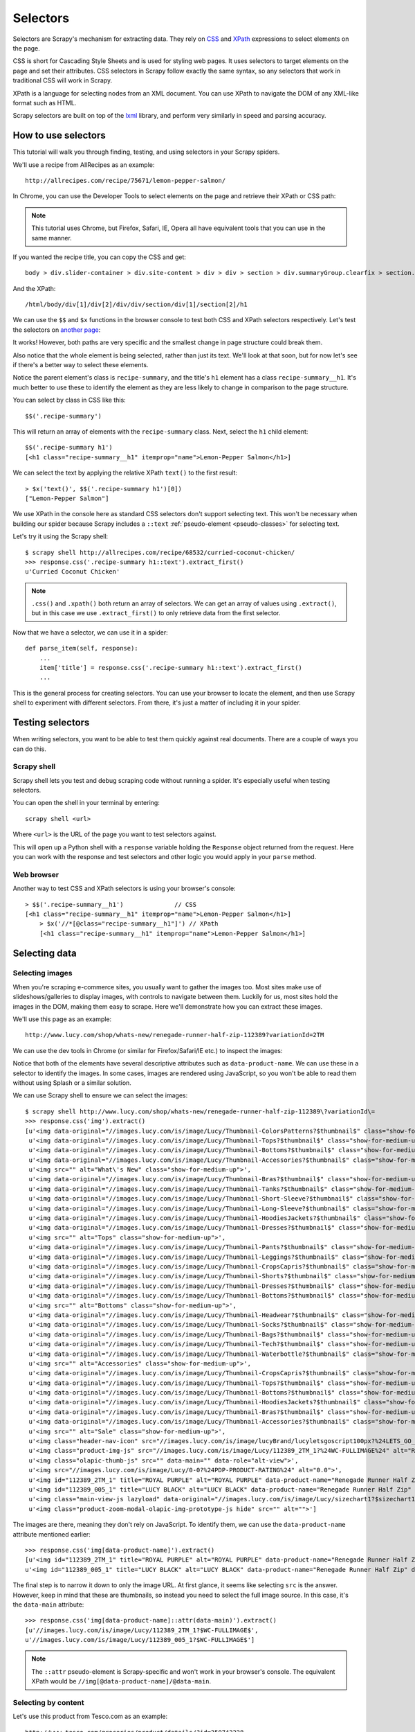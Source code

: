 .. _topics-selectors-new:

=========
Selectors
=========

Selectors are Scrapy's mechanism for extracting data. They rely on `CSS <https://en.wikipedia.org/wiki/Cascading_Style_Sheets>`_ and `XPath <https://en.wikipedia.org/wiki/XPath>`_ expressions to select elements on the page.

CSS is short for Cascading Style Sheets and is used for styling web pages. It uses selectors to target elements on the page and set their attributes. CSS selectors in Scrapy follow exactly the same syntax, so any selectors that work in traditional CSS will work in Scrapy.

XPath is a language for selecting nodes from an XML document. You can use XPath to navigate the DOM of any XML-like format such as HTML.

Scrapy selectors are built on top of the `lxml <http://lxml.de/>`_ library, and perform very similarly in speed and parsing accuracy.

How to use selectors
====================

This tutorial will walk you through finding, testing, and using selectors in your Scrapy spiders.

We'll use a recipe from AllRecipes as an example::

    http://allrecipes.com/recipe/75671/lemon-pepper-salmon/

In Chrome, you can use the Developer Tools to select elements on the page and retrieve their XPath or CSS path:

.. image:: _images/selectors/htus1.png

.. note:: This tutorial uses Chrome, but Firefox, Safari, IE, Opera all have equivalent tools that you can use in the same manner.

If you wanted the recipe title, you can copy the CSS and get::

	body > div.slider-container > div.site-content > div > div > section > div.summaryGroup.clearfix > section.recipe-summary.clearfix > h1

And the XPath::

	/html/body/div[1]/div[2]/div/div/section/div[1]/section[2]/h1

We can use the ``$$`` and ``$x`` functions in the browser console to test both CSS and XPath selectors respectively. Let's test the selectors on `another page <http://allrecipes.com/recipe/68532/curried-coconut-chicken/>`_:

.. image:: _images/selectors/htus2.png

It works! However, both paths are very specific and the smallest change in page structure could break them. 

Also notice that the whole element is being selected, rather than just its text. We'll look at that soon, but for now let's see if there's a better way to select these elements. 

Notice the parent element's class is ``recipe-summary``, and the title's ``h1`` element has a class ``recipe-summary__h1``. It's much better to use these to identify the element as they are less likely to change in comparison to the page structure.

You can select by class in CSS like this::

	$$('.recipe-summary')

This will return an array of elements with the ``recipe-summary`` class. Next, select the ``h1`` child element::

	$$('.recipe-summary h1')
	[<h1 class="recipe-summary__h1" itemprop="name">Lemon-Pepper Salmon</h1>]

We can select the text by applying the relative XPath ``text()`` to the first result::

	> $x('text()', $$('.recipe-summary h1')[0])
	["Lemon-Pepper Salmon"]

We use XPath in the console here as standard CSS selectors don't support selecting text. This won't be necessary when building our spider because Scrapy includes a ``::text`` :ref:`pseudo-element <pseudo-classes>` for selecting text.

Let's try it using the Scrapy shell::

    $ scrapy shell http://allrecipes.com/recipe/68532/curried-coconut-chicken/
    >>> response.css('.recipe-summary h1::text').extract_first()
    u'Curried Coconut Chicken'

.. note:: ``.css()`` and ``.xpath()`` both return an array of selectors. We can get an array of values using ``.extract()``, but in this case we use ``.extract_first()`` to only retrieve data from the first selector.

Now that we have a selector, we can use it in a spider::

    def parse_item(self, response):
        ...
        item['title'] = response.css('.recipe-summary h1::text').extract_first()
        ...

This is the general process for creating selectors. You can use your browser to locate the element, and then use Scrapy shell to experiment with different selectors. From there, it's just a matter of including it in your spider.

Testing selectors
=================

When writing selectors, you want to be able to test them quickly against real documents. There are a couple of ways you can do this.

Scrapy shell
------------

Scrapy shell lets you test and debug scraping code without running a spider. It's especially useful when testing selectors.

You can open the shell in your terminal by entering::

    scrapy shell <url>

Where ``<url>`` is the URL of the page you want to test selectors against.

This will open up a Python shell with a ``response`` variable holding the ``Response`` object returned from the request. Here you can work with the response and test selectors and other logic you would apply in your ``parse`` method.

Web browser
-----------

Another way to test CSS and XPath selectors is using your browser's console::

    > $$('.recipe-summary__h1')              // CSS
    [<h1 class=​"recipe-summary__h1" itemprop=​"name">​Lemon-Pepper Salmon​</h1>​]
	> $x('//*[@class="recipe-summary__h1"]') // XPath
	[<h1 class=​"recipe-summary__h1" itemprop=​"name">​Lemon-Pepper Salmon​</h1>​]

Selecting data
==============

Selecting images
----------------

When you're scraping e-commerce sites, you usually want to gather the images too. Most sites make use of slideshows/galleries to display images, with controls to navigate between them. Luckily for us, most sites hold the images in the DOM, making them easy to scrape. Here we'll demonstrate how you can extract these images.

We'll use this page as an example::

    http://www.lucy.com/shop/whats-new/renegade-runner-half-zip-112389?variationId=2TM

We can use the dev tools in Chrome (or similar for Firefox/Safari/IE etc.) to inspect the images:

.. image:: _images/selectors/lucy.png

Notice that both of the elements have several descriptive attributes such as ``data-product-name``. We can use these in a selector to identify the images. In some cases, images are rendered using JavaScript, so you won't be able to read them without using Splash or a similar solution.

We can use Scrapy shell to ensure we can select the images::

    $ scrapy shell http://www.lucy.com/shop/whats-new/renegade-runner-half-zip-112389\?variationId\=
    >>> response.css('img').extract()
    [u'<img data-original="//images.lucy.com/is/image/Lucy/Thumbnail-ColorsPatterns?$thumbnail$" class="show-for-medium-up lazy">',
     u'<img data-original="//images.lucy.com/is/image/Lucy/Thumbnail-Tops?$thumbnail$" class="show-for-medium-up lazy">',
     u'<img data-original="//images.lucy.com/is/image/Lucy/Thumbnail-Bottoms?$thumbnail$" class="show-for-medium-up lazy">',
     u'<img data-original="//images.lucy.com/is/image/Lucy/Thumbnail-Accessories?$thumbnail$" class="show-for-medium-up lazy">',
     u'<img src="" alt="What\'s New" class="show-for-medium-up">',
     u'<img data-original="//images.lucy.com/is/image/Lucy/Thumbnail-Bras?$thumbnail$" class="show-for-medium-up lazy">',
     u'<img data-original="//images.lucy.com/is/image/Lucy/Thumbnail-Tanks?$thumbnail$" class="show-for-medium-up lazy">',
     u'<img data-original="//images.lucy.com/is/image/Lucy/Thumbnail-Short-Sleeve?$thumbnail$" class="show-for-medium-up lazy">',
     u'<img data-original="//images.lucy.com/is/image/Lucy/Thumbnail-Long-Sleeve?$thumbnail$" class="show-for-medium-up lazy">',
     u'<img data-original="//images.lucy.com/is/image/Lucy/Thumbnail-HoodiesJackets?$thumbnail$" class="show-for-medium-up lazy">',
     u'<img data-original="//images.lucy.com/is/image/Lucy/Thumbnail-Dresses?$thumbnail$" class="show-for-medium-up lazy">',
     u'<img src="" alt="Tops" class="show-for-medium-up">',
     u'<img data-original="//images.lucy.com/is/image/Lucy/Thumbnail-Pants?$thumbnail$" class="show-for-medium-up lazy">',
     u'<img data-original="//images.lucy.com/is/image/Lucy/Thumbnail-Leggings?$thumbnail$" class="show-for-medium-up lazy">',
     u'<img data-original="//images.lucy.com/is/image/Lucy/Thumbnail-CropsCapris?$thumbnail$" class="show-for-medium-up lazy">',
     u'<img data-original="//images.lucy.com/is/image/Lucy/Thumbnail-Shorts?$thumbnail$" class="show-for-medium-up lazy">',
     u'<img data-original="//images.lucy.com/is/image/Lucy/Thumbnail-Dresses?$thumbnail$" class="show-for-medium-up lazy">',
     u'<img data-original="//images.lucy.com/is/image/Lucy/Thumbnail-Bottoms?$thumbnail$" class="show-for-medium-up lazy">',
     u'<img src="" alt="Bottoms" class="show-for-medium-up">',
     u'<img data-original="//images.lucy.com/is/image/Lucy/Thumbnail-Headwear?$thumbnail$" class="show-for-medium-up lazy">',
     u'<img data-original="//images.lucy.com/is/image/Lucy/Thumbnail-Socks?$thumbnail$" class="show-for-medium-up lazy">',
     u'<img data-original="//images.lucy.com/is/image/Lucy/Thumbnail-Bags?$thumbnail$" class="show-for-medium-up lazy">',
     u'<img data-original="//images.lucy.com/is/image/Lucy/Thumbnail-Tech?$thumbnail$" class="show-for-medium-up lazy">',
     u'<img data-original="//images.lucy.com/is/image/Lucy/Thumbnail-Waterbottle?$thumbnail$" class="show-for-medium-up lazy">',
     u'<img src="" alt="Accessories" class="show-for-medium-up">',
     u'<img data-original="//images.lucy.com/is/image/Lucy/Thumbnail-CropsCapris?$thumbnail$" class="show-for-medium-up lazy">',
     u'<img data-original="//images.lucy.com/is/image/Lucy/Thumbnail-Tops?$thumbnail$" class="show-for-medium-up lazy">',
     u'<img data-original="//images.lucy.com/is/image/Lucy/Thumbnail-Bottoms?$thumbnail$" class="show-for-medium-up lazy">',
     u'<img data-original="//images.lucy.com/is/image/Lucy/Thumbnail-HoodiesJackets?$thumbnail$" class="show-for-medium-up lazy">',
     u'<img data-original="//images.lucy.com/is/image/Lucy/Thumbnail-Bras?$thumbnail$" class="show-for-medium-up lazy">',
     u'<img data-original="//images.lucy.com/is/image/Lucy/Thumbnail-Accessories?$thumbnail$" class="show-for-medium-up lazy">',
     u'<img src="" alt="Sale" class="show-for-medium-up">',
     u'<img class="header-nav-icon" src="//images.lucy.com/is/image/lucyBrand/lucyletsgoscript100px?%24LETS_GO_BLOG%24">',
     u'<img class="product-img-js" src="//images.lucy.com/is/image/Lucy/112389_2TM_1?%24WC-FULLIMAGE%24" alt="Renegade Runner Half Zip">',
     u'<img class="olapic-thumb-js" src="" data-main="" data-role="alt-view">',
     u'<img src="//images.lucy.com/is/image/Lucy/0-0?%24PDP-PRODUCT-RATING%24" alt="0.0">',
     u'<img id="112389_2TM_1" title="ROYAL PURPLE" alt="ROYAL PURPLE" data-product-name="Renegade Runner Half Zip" data-product-url="" data-role="swatch" data-product-desc="Hit the road in style with this cozy half zip. The sexy style lines and soft stretch fleece will give you that extra va-voom to stay ahead of the pack." data-main="//images.lucy.com/is/image/Lucy/112389_2TM_1?$WC-FULLIMAGE$" data-part-number="112389" data-variation-id="2TM" src="//images.lucy.com/is/image/Lucy/112389_2TM_1?%24COLOR-SWATCH%24">',
     u'<img id="112389_005_1" title="LUCY BLACK" alt="LUCY BLACK" data-product-name="Renegade Runner Half Zip" data-product-url="" data-role="swatch" data-product-desc="Hit the road in style with this cozy half zip. The sexy style lines and soft stretch fleece will give you that extra va-voom to stay ahead of the pack." data-main="//images.lucy.com/is/image/Lucy/112389_005_1?$WC-FULLIMAGE$" data-part-number="112389" data-variation-id="005" src="//images.lucy.com/is/image/Lucy/112389_005_1?%24COLOR-SWATCH%24">',
     u'<img class="main-view-js lazyload" data-original="//images.lucy.com/is/image/Lucy/sizechart1?$sizechart1$" alt="Size Chart">',
     u'<img class="product-zoom-modal-olapic-img-prototype-js hide" src="" alt="">']

The images are there, meaning they don't rely on JavaScript. To identify them, we can use the ``data-product-name`` attribute mentioned earlier::

    >>> response.css('img[data-product-name]').extract()
    [u'<img id="112389_2TM_1" title="ROYAL PURPLE" alt="ROYAL PURPLE" data-product-name="Renegade Runner Half Zip" data-product-url="" data-role="swatch" data-product-desc="Hit the road in style with this cozy half zip. The sexy style lines and soft stretch fleece will give you that extra va-voom to stay ahead of the pack." data-main="//images.lucy.com/is/image/Lucy/112389_2TM_1?$WC-FULLIMAGE$" data-part-number="112389" data-variation-id="2TM" src="//images.lucy.com/is/image/Lucy/112389_2TM_1?%24COLOR-SWATCH%24">',
    u'<img id="112389_005_1" title="LUCY BLACK" alt="LUCY BLACK" data-product-name="Renegade Runner Half Zip" data-product-url="" data-role="swatch" data-product-desc="Hit the road in style with this cozy half zip. The sexy style lines and soft stretch fleece will give you that extra va-voom to stay ahead of the pack." data-main="//images.lucy.com/is/image/Lucy/112389_005_1?$WC-FULLIMAGE$" data-part-number="112389" data-variation-id="005" src="//images.lucy.com/is/image/Lucy/112389_005_1?%24COLOR-SWATCH%24">']

The final step is to narrow it down to only the image URL. At first glance, it seems like selecting ``src`` is the answer. However, keep in mind that these are thumbnails, so instead you need to select the full image source. In this case, it's the ``data-main`` attribute::

    >>> response.css('img[data-product-name]::attr(data-main)').extract()
    [u'//images.lucy.com/is/image/Lucy/112389_2TM_1?$WC-FULLIMAGE$',
    u'//images.lucy.com/is/image/Lucy/112389_005_1?$WC-FULLIMAGE$']

.. note:: The ``::attr`` pseudo-element is Scrapy-specific and won't work in your browser's console. The equivalent XPath would be ``//img[@data-product-name]/@data-main``.


Selecting by content
--------------------

Let's use this product from Tesco.com as an example::

    http://www.tesco.com/groceries/product/details/?id=250742228

Say we want to extract the nutritional information. When inspecting the ``table`` element, you'll notice it doesn't have any unique ``id`` or ``class`` attributes to easily identify it:

.. image:: _images/selectors/tesco.png

Notice the ``h2`` element adjacent to the ``table``. We can use this to identify the table by selecting by content and then selecting the table descendant to the sibling element.

Standard CSS selectors don't support selecting by content, but Scrapy includes support for a ``:contains`` :ref:`pseudo-class <pseudo-classes>`. Let's open the page with Scrapy shell to test it::

    $ scrapy shell http://www.tesco.com/groceries/product/details/?id=250742228
    >>> response.css("h2:contains('Nutrition')")
    [<Selector xpath=u"descendant-or-self::h2[contains(., 'Nutrition')]" data=u'<h2>Nutrition</h2>'>]

Now we are able to select the ``h2`` element. Let's move onto selecting the sibling ``div`` element.

Selecting specific nodes
------------------------

Continuing with our previous example. We need to selecting the sibling ``div`` node in order to access the data in the table. We can do this using the adjacent sibling selector (``+``)::

    >>> response.css("h2:contains('Nutrition') + div.content")
    <Selector xpath=u"descendant-or-self::h2[contains(., 'Nutrition')]/following-sibling::*[@class and contains(concat(' ', normalize-space(@class), ' '), ' content ') and (name() = 'div') and (position() = 1)]" data=u'<div class="content"><table><caption cla'>]

From there it's just a matter of selecting the descendant table's ``tbody``::

    >>> response.css("h2:contains('Nutrition') + div.content table tbody")
    [<Selector xpath=u"descendant-or-self::h2[contains(., 'Nutrition')]/following-sibling::*[@class and contains(concat(' ', normalize-space(@class), ' '), ' content ') and (name() = 'div') and (position() = 1)]/descendant-or-self::*/table/descendant-or-self::*/tbody" data=u'<tbody><tr><th scope="row">Energy (Kj)</'>]

We'll cover iterating through the rows and extracting the data in the next section.

Nesting selectors
-----------------

The ``.css()`` and ``.xpath()`` methods return a list of ``Selector`` objects, meaning you can apply the same method to select relative to that element.

To continue with our previous example, now that we have the table, we need to select its rows::

    >>> response.css("h2:contains('Nutrition') + div.content table tbody tr")
    [<Selector xpath=u"descendant-or-self::h2[contains(., 'Nutrition')]/following-sibling::*[@class and contains(concat(' ', normalize-space(@class), ' '), ' content ') and (name() = 'div') and (position() = 1)]/descendant-or-self::*/table/descendant-or-self::*/tbody/descendant-or-self::*/tr" data=u'<tr><th scope="row">Energy (Kj)</th><td>'>,
    <Selector xpath=u"descendant-or-self::h2[contains(., 'Nutrition')]/following-sibling::*[@class and contains(concat(' ', normalize-space(@class), ' '), ' content ') and (name() = 'div') and (position() = 1)]/descendant-or-self::*/table/descendant-or-self::*/tbody/descendant-or-self::*/tr" data=u'<tr><th scope="row">Energy (Kcal)</th><t'>,
    <Selector xpath=u"descendant-or-self::h2[contains(., 'Nutrition')]/following-sibling::*[@class and contains(concat(' ', normalize-space(@class), ' '), ' content ') and (name() = 'div') and (position() = 1)]/descendant-or-self::*/table/descendant-or-self::*/tbody/descendant-or-self::*/tr" data=u'<tr><th scope="row">Fat</th><td>3.4g</td'>,
    <Selector xpath=u"descendant-or-self::h2[contains(., 'Nutrition')]/following-sibling::*[@class and contains(concat(' ', normalize-space(@class), ' '), ' content ') and (name() = 'div') and (position() = 1)]/descendant-or-self::*/table/descendant-or-self::*/tbody/descendant-or-self::*/tr" data=u'<tr><th scope="row">Of which Saturates</'>,
    <Selector xpath=u"descendant-or-self::h2[contains(., 'Nutrition')]/following-sibling::*[@class and contains(concat(' ', normalize-space(@class), ' '), ' content ') and (name() = 'div') and (position() = 1)]/descendant-or-self::*/table/descendant-or-self::*/tbody/descendant-or-self::*/tr" data=u'<tr><th scope="row">Carbohydrates</th><t'>,
    <Selector xpath=u"descendant-or-self::h2[contains(., 'Nutrition')]/following-sibling::*[@class and contains(concat(' ', normalize-space(@class), ' '), ' content ') and (name() = 'div') and (position() = 1)]/descendant-or-self::*/table/descendant-or-self::*/tbody/descendant-or-self::*/tr" data=u'<tr><th scope="row">Of which Sugars</th>'>,
    <Selector xpath=u"descendant-or-self::h2[contains(., 'Nutrition')]/following-sibling::*[@class and contains(concat(' ', normalize-space(@class), ' '), ' content ') and (name() = 'div') and (position() = 1)]/descendant-or-self::*/table/descendant-or-self::*/tbody/descendant-or-self::*/tr" data=u'<tr><th scope="row">Fibre</th><td>0.8g</'>,
    <Selector xpath=u"descendant-or-self::h2[contains(., 'Nutrition')]/following-sibling::*[@class and contains(concat(' ', normalize-space(@class), ' '), ' content ') and (name() = 'div') and (position() = 1)]/descendant-or-self::*/table/descendant-or-self::*/tbody/descendant-or-self::*/tr" data=u'<tr><th scope="row">Protein</th><td>1.5g'>,
    <Selector xpath=u"descendant-or-self::h2[contains(., 'Nutrition')]/following-sibling::*[@class and contains(concat(' ', normalize-space(@class), ' '), ' content ') and (name() = 'div') and (position() = 1)]/descendant-or-self::*/table/descendant-or-self::*/tbody/descendant-or-self::*/tr" data=u'<tr><th scope="row">Salt</th><td>0.83g</'>,
    <Selector xpath=u"descendant-or-self::h2[contains(., 'Nutrition')]/following-sibling::*[@class and contains(concat(' ', normalize-space(@class), ' '), ' content ') and (name() = 'div') and (position() = 1)]/descendant-or-self::*/table/descendant-or-self::*/tbody/descendant-or-self::*/tr" data=u'<tr><th scope="row">This jar contains ap'>]

We can iterate through the array of selectors returned and extract data from each using nested selectors::

    >>> rows = response.css("h2:contains('Nutrition') + div.content table tbody tr")
    ... nutrition = {}
    ... for row in rows:
    ...     key = row.css('th::text').extract_first()
    ...     value = row.css('td::text').extract_first()
    ...     nutrition[key] = value
    >>> nutrition
    {u'Carbohydrates': u'5.8g',
    u'Energy (Kcal)': u'61kcal',
    u'Energy (Kj)': u'256kJ',
    u'Fat': u'3.4g',
    u'Fibre': u'0.8g',
    u'Of which Saturates': u'0.4g',
    u'Of which Sugars': u'4.8g',
    u'Protein': u'1.5g',
    u'Salt': u'0.83g',
    u'This jar contains approximately 2 portions': u'-'}

Using selectors with regular expressions
----------------------------------------

You can use the ``.re()`` method to extract data with regular expressions. Let's use this to process the nutritional values into a unit and quantity::

    >>> rows = response.css("h2:contains('Nutrition') + div.content table tbody tr")
    ... nutrition = {}
    ... for row in rows:
    ...     key = row.css('th::text').extract_first()
    ...     value = row.css('td::text').re('(\d+)([a-zA-Z]+)')
    ...     if len(value) == 2:
    ...         nutrition[key] = { 'unit': value[1], 'quantity': value[0] }
    >>> nutrition
    {u'Carbohydrates': {'quantity': u'8', 'unit': u'g'},
    u'Energy (Kcal)': {'quantity': u'61', 'unit': u'kcal'},
    u'Energy (Kj)': {'quantity': u'256', 'unit': u'kJ'},
    u'Fat': {'quantity': u'4', 'unit': u'g'},
    u'Fibre': {'quantity': u'8', 'unit': u'g'},
    u'Of which Saturates': {'quantity': u'4', 'unit': u'g'},
    u'Of which Sugars': {'quantity': u'8', 'unit': u'g'},
    u'Protein': {'quantity': u'5', 'unit': u'g'},
    u'Salt': {'quantity': u'83', 'unit': u'g'}}

We can also use the ``.re_first()`` method if we only want to extract the first matching string::

    >>> rows[0].css('td::text').re_first('(\d+)')
    u'256'

.. note:: Unlike using ``.xpath()`` or ``.css()`` methods, ``.re()`` returns a list of unicode strings. So you can't construct nested ``.re()`` calls.

Relative paths (XPath only)
---------------------------

Keep in mind that if you are nesting selectors and use an XPath that starts
with ``/``, that XPath will be absolute to the document and not relative to the
``Selector`` you're calling it from.

For example, suppose you want to extract all ``<p>`` elements inside ``<div>``
elements. First, you would get all ``<div>`` elements::

    >>> divs = response.xpath('//div')

At first, you may be tempted to use the following approach, which is wrong, as
it actually extracts all ``<p>`` elements from the document, not only those
inside ``<div>`` elements::

    >>> for p in divs.xpath('//p'):  # this is wrong - gets all <p> from the whole document
    ...     print p.extract()

This is the proper way to do it (note the dot prefixing the ``.//p`` XPath)::

    >>> for p in divs.xpath('.//p'):  # extracts all <p> inside
    ...     print p.extract()

Another common case would be to extract all direct ``<p>`` children::

    >>> for p in divs.xpath('p'):
    ...     print p.extract()

For more details about relative XPaths see the `Location Paths`_ section in the XPath specification.

.. _Location Paths: http://www.w3.org/TR/xpath#location-paths

EXSLT extensions
================

Scrapy selectors support some `EXSLT`_ extensions and come with these pre-registered namespaces to use in XPath expressions.

======  =====================================  =======================
Prefix  Namespace                              Usage
======  =====================================  =======================
re      \http://exslt.org/regular-expressions  `regular expressions`_
set     \http://exslt.org/sets                 `set manipulation`_
======  =====================================  =======================

Regular expressions
-------------------

EXSLT's regular expressions module is particularly useful when XPath's ``starts-with()`` and ``contains()`` aren't sufficient. You can use the ``re:test()`` function to match using regular expressions::

    >>> from scrapy import Selector
    >>> doc = """
    ... <div>
    ...     <ul>
    ...         <li class="item-0"><a href="link1.html">first item</a></li>
    ...         <li class="item-1"><a href="link2.html">second item</a></li>
    ...         <li class="item-inactive"><a href="link3.html">third item</a></li>
    ...         <li class="item-1"><a href="link4.html">fourth item</a></li>
    ...         <li class="item-0"><a href="link5.html">fifth item</a></li>
    ...     </ul>
    ... </div>
    ... """
    >>> sel = Selector(text=doc, type="html")
    >>> sel.xpath('//li//@href').extract()
    [u'link1.html', u'link2.html', u'link3.html', u'link4.html', u'link5.html']
    >>> sel.xpath('//li[re:test(@class, "item-\d$")]//@href').extract()
    [u'link1.html', u'link2.html', u'link4.html', u'link5.html']
    >>>

The example above shows selecting items from a list that end with a digit.

.. warning:: C library ``libxslt`` doesn't natively support EXSLT regular
    expressions so `lxml`_'s implementation uses hooks to Python's ``re`` module.
    Thus, using regexp functions in your XPath expressions may add a small
    performance penalty.

Set operations
--------------

These can be handy for excluding parts of a document tree before
extracting text elements for example.

Example extracting microdata (sample content taken from http://schema.org/Product)
with groups of itemscopes and corresponding itemprops::

    >>> doc = """
    ... <div itemscope itemtype="http://schema.org/Product">
    ...   <span itemprop="name">Kenmore White 17" Microwave</span>
    ...   <img src="kenmore-microwave-17in.jpg" alt='Kenmore 17" Microwave' />
    ...   <div itemprop="aggregateRating"
    ...     itemscope itemtype="http://schema.org/AggregateRating">
    ...    Rated <span itemprop="ratingValue">3.5</span>/5
    ...    based on <span itemprop="reviewCount">11</span> customer reviews
    ...   </div>
    ...
    ...   <div itemprop="offers" itemscope itemtype="http://schema.org/Offer">
    ...     <span itemprop="price">$55.00</span>
    ...     <link itemprop="availability" href="http://schema.org/InStock" />In stock
    ...   </div>
    ...
    ...   Product description:
    ...   <span itemprop="description">0.7 cubic feet countertop microwave.
    ...   Has six preset cooking categories and convenience features like
    ...   Add-A-Minute and Child Lock.</span>
    ...
    ...   Customer reviews:
    ...
    ...   <div itemprop="review" itemscope itemtype="http://schema.org/Review">
    ...     <span itemprop="name">Not a happy camper</span> -
    ...     by <span itemprop="author">Ellie</span>,
    ...     <meta itemprop="datePublished" content="2011-04-01">April 1, 2011
    ...     <div itemprop="reviewRating" itemscope itemtype="http://schema.org/Rating">
    ...       <meta itemprop="worstRating" content = "1">
    ...       <span itemprop="ratingValue">1</span>/
    ...       <span itemprop="bestRating">5</span>stars
    ...     </div>
    ...     <span itemprop="description">The lamp burned out and now I have to replace
    ...     it. </span>
    ...   </div>
    ...
    ...   <div itemprop="review" itemscope itemtype="http://schema.org/Review">
    ...     <span itemprop="name">Value purchase</span> -
    ...     by <span itemprop="author">Lucas</span>,
    ...     <meta itemprop="datePublished" content="2011-03-25">March 25, 2011
    ...     <div itemprop="reviewRating" itemscope itemtype="http://schema.org/Rating">
    ...       <meta itemprop="worstRating" content = "1"/>
    ...       <span itemprop="ratingValue">4</span>/
    ...       <span itemprop="bestRating">5</span>stars
    ...     </div>
    ...     <span itemprop="description">Great microwave for the price. It is small and
    ...     fits in my apartment.</span>
    ...   </div>
    ...   ...
    ... </div>
    ... """
    >>> sel = Selector(text=doc, type="html")
    >>> for scope in sel.xpath('//div[@itemscope]'):
    ...     print "current scope:", scope.xpath('@itemtype').extract()
    ...     props = scope.xpath('''
    ...                 set:difference(./descendant::*/@itemprop,
    ...                                .//*[@itemscope]/*/@itemprop)''')
    ...     print "    properties:", props.extract()
    ...     print

    current scope: [u'http://schema.org/Product']
        properties: [u'name', u'aggregateRating', u'offers', u'description', u'review', u'review']

    current scope: [u'http://schema.org/AggregateRating']
        properties: [u'ratingValue', u'reviewCount']

    current scope: [u'http://schema.org/Offer']
        properties: [u'price', u'availability']

    current scope: [u'http://schema.org/Review']
        properties: [u'name', u'author', u'datePublished', u'reviewRating', u'description']

    current scope: [u'http://schema.org/Rating']
        properties: [u'worstRating', u'ratingValue', u'bestRating']

    current scope: [u'http://schema.org/Review']
        properties: [u'name', u'author', u'datePublished', u'reviewRating', u'description']

    current scope: [u'http://schema.org/Rating']
        properties: [u'worstRating', u'ratingValue', u'bestRating']

    >>>

Here we first iterate over ``itemscope`` elements, and for each one,
we look for all ``itemprops`` elements and exclude those that are themselves
inside another ``itemscope``.

.. _EXSLT: http://exslt.org/
.. _regular expressions: http://exslt.org/regexp/index.html
.. _set manipulation: http://exslt.org/set/index.html

Selector tips and gotchas
=========================

Using text nodes in a condition
-------------------------------

If you need to use the text content as an argument to an `XPath string function`_, use ``.`` instead of ``.//text()``.

This is because the expression ``.//text()`` yields a collection of text elements -- a *node-set*.
And when a node-set is converted to a string, which happens when it is passed as argument to
a string function like ``contains()`` or ``starts-with()``, it results in the text for the first element only.

Take the following example::

    >>> from scrapy import Selector
    >>> sel = Selector(text='<a href="#">Click here to go to the <strong>Next Page</strong></a>')

Converting a *node-set* to string::

    >>> sel.xpath('//a//text()').extract() # take a peek at the node-set
    [u'Click here to go to the ', u'Next Page']
    >>> sel.xpath("string(//a[1]//text())").extract() # convert it to string
    [u'Click here to go to the ']

Notice the text within the ``strong`` element is omitted. A *node* converted to a string, however, puts together the text of itself plus of all its descendants::

    >>> sel.xpath("//a[1]").extract() # select the first node
    [u'<a href="#">Click here to go to the <strong>Next Page</strong></a>']
    >>> sel.xpath("string(//a[1])").extract() # convert it to string
    [u'Click here to go to the Next Page']

So, using the ``.//text()`` node-set won't select anything in this case::

    >>> sel.xpath("//a[contains(.//text(), 'Next Page')]").extract()
    []

But using the ``.`` works::

    >>> sel.xpath("//a[contains(., 'Next Page')]").extract()
    [u'<a href="#">Click here to go to the <strong>Next Page</strong></a>']

.. _`XPath string function`: http://www.w3.org/TR/xpath/#section-String-Functions

Difference between //node[1] and (//node)[1]
--------------------------------------------

``//node[1]`` selects all the nodes occurring first under their respective parents.

``(//node)[1]`` selects all the nodes in the document, and then gets only the first of them.

Example::

    >>> from scrapy import Selector
    >>> sel = Selector(text="""
    ....:     <ul class="list">
    ....:         <li>1</li>
    ....:         <li>2</li>
    ....:         <li>3</li>
    ....:     </ul>
    ....:     <ul class="list">
    ....:         <li>4</li>
    ....:         <li>5</li>
    ....:         <li>6</li>
    ....:     </ul>""")
    >>> xp = lambda x: sel.xpath(x).extract()

This gets all first ``<li>``  elements under whatever it is its parent::

    >>> xp("//li[1]")
    [u'<li>1</li>', u'<li>4</li>']

And this gets the first ``<li>``  element in the whole document::

    >>> xp("(//li)[1]")
    [u'<li>1</li>']

This gets all first ``<li>``  elements under an ``<ul>``  parent::

    >>> xp("//ul/li[1]")
    [u'<li>1</li>', u'<li>4</li>']

And this gets the first ``<li>``  element under an ``<ul>``  parent in the whole document::

    >>> xp("(//ul/li)[1]")
    [u'<li>1</li>']

.. _topics-selectors-removing-namespaces:

Removing namespaces
-------------------

When dealing with scraping projects, it is often quite convenient to get rid of
namespaces altogether and just work with element names, to write more
simple/convenient XPaths. You can use the
:meth:`Selector.remove_namespaces` method for that.

Let's show an example that illustrates this with Github blog atom feed.

First, we open the shell with the url we want to scrape::

    $ scrapy shell https://github.com/blog.atom

Once in the shell we can try selecting all ``<link>`` objects and see that it
doesn't work (because the Atom XML namespace is obfuscating those nodes)::

    >>> response.xpath("//link")
    []

But once we call the :meth:`Selector.remove_namespaces` method, all
nodes can be accessed directly by their names::

    >>> response.selector.remove_namespaces()
    >>> response.xpath("//link")
    [<Selector xpath='//link' data=u'<link xmlns="http://www.w3.org/2005/Atom'>,
     <Selector xpath='//link' data=u'<link xmlns="http://www.w3.org/2005/Atom'>,
     ...

If you wonder why the namespace removal procedure isn't called always by default
instead of having to call it manually, this is because of two reasons, which, in order
of relevance, are:

1. Removing namespaces requires to iterate and modify all nodes in the
   document, which is a reasonably expensive operation to perform for all
   documents crawled by Scrapy

2. There could be some cases where using namespaces is actually required, in
   case some element names clash between namespaces. These cases are very rare
   though.

.. _Google Base XML feed: https://support.google.com/merchants/answer/160589?hl=en&ref_topic=2473799

.. _pseudo-classes:

Scrapy-specific CSS pseudo-classes and pseudo-elements
------------------------------------------------------

Scrapy supports a couple of pseudo-elements that aren't available in standard CSS. 

The ``::text`` pseudo-element lets you extract the element's text::

    >> response.css('h2::text')
    [<Selector xpath=u'descendant-or-self::h2/text()' data=u'Search'>,
    <Selector xpath=u'descendant-or-self::h2/text()' data=u'Add to basket'>,
    <Selector xpath=u'descendant-or-self::h2/text()' data=u'Product information'>,
    <Selector xpath=u'descendant-or-self::h2/text()' data=u'Description'>,
    <Selector xpath=u'descendant-or-self::h2/text()' data=u'Information'>,
    <Selector xpath=u'descendant-or-self::h2/text()' data=u'Nutrition'>,
    <Selector xpath=u'descendant-or-self::h2/text()' data=u'Using product information'>]

The ``::attr`` pseudo-element lets you retrieve the specified attribute value::

    >> response.css("a::attr('href')")
    [<Selector xpath=u'descendant-or-self::a/@href' data=u'http://www.tesco.com/termsandconditions/'>,
    <Selector xpath=u'descendant-or-self::a/@href' data=u'#'>,
    <Selector xpath=u'descendant-or-self::a/@href' data=u'#searchBox'>,
    <Selector xpath=u'descendant-or-self::a/@href' data=u'#contentMain'>,
    <Selector xpath=u'descendant-or-self::a/@href' data=u'#basketDock'>,
    <Selector xpath=u'descendant-or-self::a/@href' data=u'#primaryNav'>,
    <Selector xpath=u'descendant-or-self::a/@href' data=u'http://www.tesco.com'>,
    <Selector xpath=u'descendant-or-self::a/@href' data=u'http://www.tesco.com/groceries/dialogues'>,
    <Selector xpath=u'descendant-or-self::a/@href' data=u'http://www.tesco.com/groceries/Dialogues'>,
    <Selector xpath=u'descendant-or-self::a/@href' data=u'https://secure.tesco.com/register/?from='>,
    <Selector xpath=u'descendant-or-self::a/@href' data=u'https://secure.tesco.com/register/?newRe'>,
    ...

Because Scrapy uses lxml, the ``:contains`` pseudo-class is also supported. It allows you to select based on the content of the element::

    >>> response.css("h2:contains('Nutrition')")
    [<Selector xpath=u"descendant-or-self::h2[contains(., 'Nutrition')]" data=u'<h2>Nutrition</h2>'>]

Use CSS when querying by class
------------------------------

Because an element can contain multiple CSS classes, the XPath way to select elements
by class is the rather verbose::

    *[contains(concat(' ', normalize-space(@class), ' '), ' someclass ')]

If you use ``@class='someclass'`` you may end up missing elements that have
other classes, and if you just use ``contains(@class, 'someclass')`` to make up
for that you may end up with more elements that you want, if they have a different
class name that shares the string ``someclass``.

As it turns out, Scrapy selectors allow you to chain selectors, so most of the time
you can just select by class using CSS and then switch to XPath when needed::

    >>> from scrapy import Selector
    >>> sel = Selector(text='<div class="hero shout"><time datetime="2014-07-23 19:00">Special date</time></div>')
    >>> sel.css('.shout').xpath('./time/@datetime').extract()
    [u'2014-07-23 19:00']

This is cleaner than using the verbose XPath trick shown above. Just remember
to use the ``.`` in the XPath expressions that will follow.

Use XPath when selecting by descendant node
-------------------------------------------

CSS doesn't support selecting by descendant node, so you will need to use XPath instead::

    >> response.xpath('//div[contains(h2, \'Nutrition\')]').extract()
    <Selector xpath="//div[contains(h2, 'Nutrition')]" data=u'<div class="detailsWrapper"><h2>Nutritio'>]

The example above shows selecting a ``div`` whose descendant ``h2`` contains the text 'Nutrition'. This wouldn't be possible in CSS.

Selectors reference
===================

.. module:: scrapy.selector
   :synopsis: Selector class

.. class:: Selector(response=None, text=None, type=None)

  An instance of :class:`Selector` is a wrapper over response to select
  certain parts of its content.

  ``response`` is an :class:`~scrapy.http.HtmlResponse` or an
  :class:`~scrapy.http.XmlResponse` object that will be used for selecting and
  extracting data.

  ``text`` is a unicode string or utf-8 encoded text for cases when a
  ``response`` isn't available. Using ``text`` and ``response`` together is
  undefined behavior.

  ``type`` defines the selector type, it can be ``"html"``, ``"xml"`` or ``None`` (default).

    If ``type`` is ``None``, the selector automatically chooses the best type
    based on ``response`` type (see below), or defaults to ``"html"`` in case it
    is used together with ``text``.

    If ``type`` is ``None`` and a ``response`` is passed, the selector type is
    inferred from the response type as follow:

        * ``"html"`` for :class:`~scrapy.http.HtmlResponse` type
        * ``"xml"`` for :class:`~scrapy.http.XmlResponse` type
        * ``"html"`` for anything else

   Otherwise, if ``type`` is set, the selector type will be forced and no
   detection will occur.

  .. method:: xpath(query)

      Find nodes matching the xpath ``query`` and return the result as a
      :class:`SelectorList` instance with all elements flattened. List
      elements implement :class:`Selector` interface too.

      ``query`` is a string containing the XPATH query to apply.

      .. note::

          For convenience, this method can be called as ``response.xpath()``

  .. method:: css(query)

      Apply the given CSS selector and return a :class:`SelectorList` instance.

      ``query`` is a string containing the CSS selector to apply.

      In the background, CSS queries are translated into XPath queries using
      `cssselect`_ library and run ``.xpath()`` method.

      .. note::

          For convenience this method can be called as ``response.css()``

  .. method:: extract()

     Serialize and return the matched nodes as a list of unicode strings.
     Percent encoded content is unquoted.

  .. method:: re(regex)

     Apply the given regex and return a list of unicode strings with the
     matches.

     ``regex`` can be either a compiled regular expression or a string which
     will be compiled to a regular expression using ``re.compile(regex)``

  .. method:: register_namespace(prefix, uri)

     Register the given namespace to be used in this :class:`Selector`.
     Without registering namespaces you can't select or extract data from
     non-standard namespaces. See examples below.

  .. method:: remove_namespaces()

     Remove all namespaces, allowing to traverse the document using
     namespace-less xpaths. See example below.

  .. method:: __nonzero__()

     Returns ``True`` if there is any real content selected or ``False``
     otherwise.  In other words, the boolean value of a :class:`Selector` is
     given by the contents it selects.

.. _cssselect: https://pypi.python.org/pypi/cssselect/

SelectorList objects
--------------------

.. class:: SelectorList

   The :class:`SelectorList` class is a subclass of the builtin ``list``
   class, which provides a few additional methods.

   .. method:: xpath(query)

       Call the ``.xpath()`` method for each element in this list and return
       their results flattened as another :class:`SelectorList`.

       ``query`` is the same argument as the one in :meth:`Selector.xpath`

   .. method:: css(query)

       Call the ``.css()`` method for each element in this list and return
       their results flattened as another :class:`SelectorList`.

       ``query`` is the same argument as the one in :meth:`Selector.css`

   .. method:: extract()

       Call the ``.extract()`` method for each element in this list and return
       their results flattened, as a list of unicode strings.

   .. method:: re()

       Call the ``.re()`` method for each element in this list and return
       their results flattened, as a list of unicode strings.

   .. method:: __nonzero__()

        returns True if the list is not empty, False otherwise.

Constructing selectors
----------------------

.. highlight:: python

Scrapy selectors are instances of :class:`~scrapy.selector.Selector` class
constructed by passing **text** or :class:`~scrapy.http.TextResponse`
object. It automatically chooses the best parsing rules (XML vs HTML) based on
input type::

    >>> from scrapy.selector import Selector
    >>> from scrapy.http import HtmlResponse

Constructing from text::

    >>> body = '<html><body><span>good</span></body></html>'
    >>> Selector(text=body).xpath('//span/text()').extract()
    [u'good']

Constructing from response::

    >>> response = HtmlResponse(url='http://example.com', body=body)
    >>> Selector(response=response).xpath('//span/text()').extract()
    [u'good']

For convenience, response objects expose a selector on `.selector` attribute,
it's totally OK to use this shortcut when possible::

    >>> response.selector.xpath('//span/text()').extract()
    [u'good']

Selector examples on HTML response
----------------------------------

Here's a couple of :class:`Selector` examples to illustrate several concepts.
In all cases, we assume there is already a :class:`Selector` instantiated with
a :class:`~scrapy.http.HtmlResponse` object like this::

      sel = Selector(html_response)

1. Select all ``<h1>`` elements from an HTML response body, returning a list of
   :class:`Selector` objects (ie. a :class:`SelectorList` object)::

      sel.xpath("//h1")

2. Extract the text of all ``<h1>`` elements from an HTML response body,
   returning a list of unicode strings::

      sel.xpath("//h1").extract()         # this includes the h1 tag
      sel.xpath("//h1/text()").extract()  # this excludes the h1 tag

3. Iterate over all ``<p>`` tags and print their class attribute::

      for node in sel.xpath("//p"):
          print node.xpath("@class").extract()

Selector examples on XML response
---------------------------------

Here's a couple of examples to illustrate several concepts. In both cases we
assume there is already a :class:`Selector` instantiated with an
:class:`~scrapy.http.XmlResponse` object like this::

      sel = Selector(xml_response)

1. Select all ``<product>`` elements from an XML response body, returning a list
   of :class:`Selector` objects (ie. a :class:`SelectorList` object)::

      sel.xpath("//product")

2. Extract all prices from a `Google Base XML feed`_ which requires registering
   a namespace::

      sel.register_namespace("g", "http://base.google.com/ns/1.0")
      sel.xpath("//g:price").extract()

Further reading
===============

CSS
---

* https://developer.mozilla.org/en/docs/Web/Guide/CSS/Getting_started/Selectors
* http://www.w3.org/TR/css3-selectors/

XPath
-----

* http://www.zvon.org/comp/r/tut-XPath_1.html
* http://www.slideshare.net/scrapinghub/xpath-for-web-scraping
* http://blog.scrapinghub.com/2014/07/17/xpath-tips-from-the-web-scraping-trenches/
* http://www.w3.org/TR/xpath/
